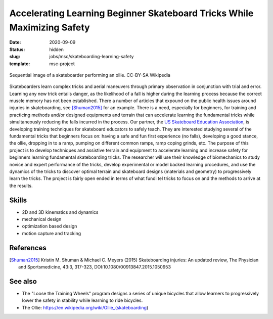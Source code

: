 ========================================================================
Accelerating Learning Beginner Skateboard Tricks While Maximizing Safety
========================================================================

:date: 2020-09-09
:status: hidden
:slug: jobs/msc/skateboarding-learning-safety
:template: msc-project

.. figure:: https://upload.wikimedia.org/wikipedia/commons/thumb/b/b4/Ollie_skateboarding_trick.jpg/640px-Ollie_skateboarding_trick.jpg
   :align: center

   Sequential image of a skateboarder performing an ollie. CC-BY-SA Wikipedia

Skateboarders learn complex tricks and aerial maneuvers through primary
observation in conjunction with trial and error. Learning any new trick entails
danger, as the likelihood of a fall is higher during the learning process
because the correct muscle memory has not been established. There a number of
articles that expound on the public health issues around injuries in
skateboarding, see [Shuman2015]_ for an example. There is a need, especially
for beginners, for training and practicing methods and/or designed equipments
and terrain that can accelerate learning the fundamental tricks while
simultaneously reducing the falls incurred in the process. Our partner, the `US
Skateboard Education Association`_, is developing training techniques for
skateboard educators to safely teach. They are interested studying several of
the fundamental tricks that beginners focus on: having a safe and fun first
experience (no falls), developing a good stance, the ollie, dropping in to a
ramp, pumping on different common ramps, ramp coping grinds, etc. The purpose
of this project is to develop techniques and assistive terrain and equipment to
accelerate learning and increase safety for beginners learning fundamental
skateboarding tricks. The researcher will use their knowledge of biomechanics
to study novice and expert performance of the tricks, develop experimental or
model backed learning procedures, and use the dynamics of the tricks to
discover optimal terrain and skateboard designs (materials and geometry) to
progressively learn the tricks. The project is fairly open ended in terms of
what fundi tel tricks to focus on and the methods to arrive at the results.

Skills
======

- 2D and 3D kinematics and dynamics
- mechanical design
- optimization based design
- motion capture and tracking

.. _US Skateboard Education Association: https://usskateboardeducation.com/

References
==========

.. [Shuman2015]  Kristin M. Shuman & Michael C. Meyers (2015)
   Skateboarding injuries: An updated review, The Physician and Sportsmedicine,
   43:3, 317-323, DOI:10.1080/00913847.2015.1050953

See also
========

- The "Loose the Training Wheels" program designs a series of unique bicycles
  that allow learners to progressively lower the safety in stability while
  learning to ride bicycles.
- The Ollie: https://en.wikipedia.org/wiki/Ollie_(skateboarding)

